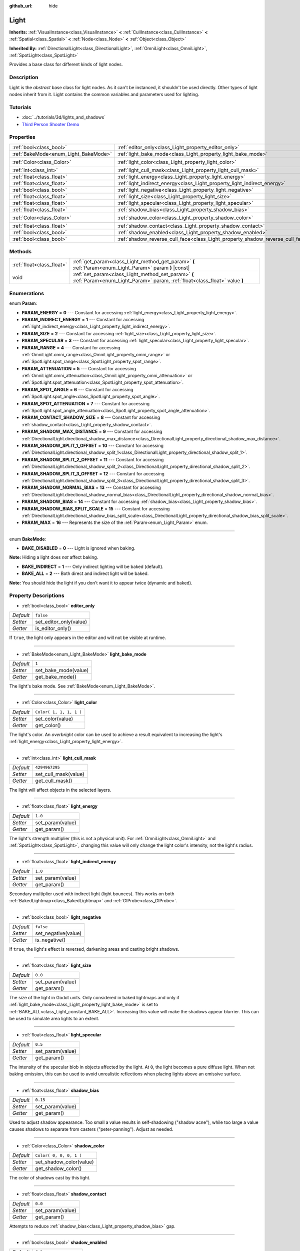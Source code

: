 :github_url: hide

.. Generated automatically by doc/tools/make_rst.py in Godot's source tree.
.. DO NOT EDIT THIS FILE, but the Light.xml source instead.
.. The source is found in doc/classes or modules/<name>/doc_classes.

.. _class_Light:

Light
=====

**Inherits:** :ref:`VisualInstance<class_VisualInstance>` **<** :ref:`CullInstance<class_CullInstance>` **<** :ref:`Spatial<class_Spatial>` **<** :ref:`Node<class_Node>` **<** :ref:`Object<class_Object>`

**Inherited By:** :ref:`DirectionalLight<class_DirectionalLight>`, :ref:`OmniLight<class_OmniLight>`, :ref:`SpotLight<class_SpotLight>`

Provides a base class for different kinds of light nodes.

Description
-----------

Light is the *abstract* base class for light nodes. As it can't be instanced, it shouldn't be used directly. Other types of light nodes inherit from it. Light contains the common variables and parameters used for lighting.

Tutorials
---------

- :doc:`../tutorials/3d/lights_and_shadows`

- `Third Person Shooter Demo <https://godotengine.org/asset-library/asset/678>`__

Properties
----------

+--------------------------------------+--------------------------------------------------------------------------------+-------------------------+
| :ref:`bool<class_bool>`              | :ref:`editor_only<class_Light_property_editor_only>`                           | ``false``               |
+--------------------------------------+--------------------------------------------------------------------------------+-------------------------+
| :ref:`BakeMode<enum_Light_BakeMode>` | :ref:`light_bake_mode<class_Light_property_light_bake_mode>`                   | ``1``                   |
+--------------------------------------+--------------------------------------------------------------------------------+-------------------------+
| :ref:`Color<class_Color>`            | :ref:`light_color<class_Light_property_light_color>`                           | ``Color( 1, 1, 1, 1 )`` |
+--------------------------------------+--------------------------------------------------------------------------------+-------------------------+
| :ref:`int<class_int>`                | :ref:`light_cull_mask<class_Light_property_light_cull_mask>`                   | ``4294967295``          |
+--------------------------------------+--------------------------------------------------------------------------------+-------------------------+
| :ref:`float<class_float>`            | :ref:`light_energy<class_Light_property_light_energy>`                         | ``1.0``                 |
+--------------------------------------+--------------------------------------------------------------------------------+-------------------------+
| :ref:`float<class_float>`            | :ref:`light_indirect_energy<class_Light_property_light_indirect_energy>`       | ``1.0``                 |
+--------------------------------------+--------------------------------------------------------------------------------+-------------------------+
| :ref:`bool<class_bool>`              | :ref:`light_negative<class_Light_property_light_negative>`                     | ``false``               |
+--------------------------------------+--------------------------------------------------------------------------------+-------------------------+
| :ref:`float<class_float>`            | :ref:`light_size<class_Light_property_light_size>`                             | ``0.0``                 |
+--------------------------------------+--------------------------------------------------------------------------------+-------------------------+
| :ref:`float<class_float>`            | :ref:`light_specular<class_Light_property_light_specular>`                     | ``0.5``                 |
+--------------------------------------+--------------------------------------------------------------------------------+-------------------------+
| :ref:`float<class_float>`            | :ref:`shadow_bias<class_Light_property_shadow_bias>`                           | ``0.15``                |
+--------------------------------------+--------------------------------------------------------------------------------+-------------------------+
| :ref:`Color<class_Color>`            | :ref:`shadow_color<class_Light_property_shadow_color>`                         | ``Color( 0, 0, 0, 1 )`` |
+--------------------------------------+--------------------------------------------------------------------------------+-------------------------+
| :ref:`float<class_float>`            | :ref:`shadow_contact<class_Light_property_shadow_contact>`                     | ``0.0``                 |
+--------------------------------------+--------------------------------------------------------------------------------+-------------------------+
| :ref:`bool<class_bool>`              | :ref:`shadow_enabled<class_Light_property_shadow_enabled>`                     | ``false``               |
+--------------------------------------+--------------------------------------------------------------------------------+-------------------------+
| :ref:`bool<class_bool>`              | :ref:`shadow_reverse_cull_face<class_Light_property_shadow_reverse_cull_face>` | ``false``               |
+--------------------------------------+--------------------------------------------------------------------------------+-------------------------+

Methods
-------

+---------------------------+----------------------------------------------------------------------------------------------------------------------------------+
| :ref:`float<class_float>` | :ref:`get_param<class_Light_method_get_param>` **(** :ref:`Param<enum_Light_Param>` param **)** |const|                          |
+---------------------------+----------------------------------------------------------------------------------------------------------------------------------+
| void                      | :ref:`set_param<class_Light_method_set_param>` **(** :ref:`Param<enum_Light_Param>` param, :ref:`float<class_float>` value **)** |
+---------------------------+----------------------------------------------------------------------------------------------------------------------------------+

Enumerations
------------

.. _enum_Light_Param:

.. _class_Light_constant_PARAM_ENERGY:

.. _class_Light_constant_PARAM_INDIRECT_ENERGY:

.. _class_Light_constant_PARAM_SIZE:

.. _class_Light_constant_PARAM_SPECULAR:

.. _class_Light_constant_PARAM_RANGE:

.. _class_Light_constant_PARAM_ATTENUATION:

.. _class_Light_constant_PARAM_SPOT_ANGLE:

.. _class_Light_constant_PARAM_SPOT_ATTENUATION:

.. _class_Light_constant_PARAM_CONTACT_SHADOW_SIZE:

.. _class_Light_constant_PARAM_SHADOW_MAX_DISTANCE:

.. _class_Light_constant_PARAM_SHADOW_SPLIT_1_OFFSET:

.. _class_Light_constant_PARAM_SHADOW_SPLIT_2_OFFSET:

.. _class_Light_constant_PARAM_SHADOW_SPLIT_3_OFFSET:

.. _class_Light_constant_PARAM_SHADOW_NORMAL_BIAS:

.. _class_Light_constant_PARAM_SHADOW_BIAS:

.. _class_Light_constant_PARAM_SHADOW_BIAS_SPLIT_SCALE:

.. _class_Light_constant_PARAM_MAX:

enum **Param**:

- **PARAM_ENERGY** = **0** --- Constant for accessing :ref:`light_energy<class_Light_property_light_energy>`.

- **PARAM_INDIRECT_ENERGY** = **1** --- Constant for accessing :ref:`light_indirect_energy<class_Light_property_light_indirect_energy>`.

- **PARAM_SIZE** = **2** --- Constant for accessing :ref:`light_size<class_Light_property_light_size>`.

- **PARAM_SPECULAR** = **3** --- Constant for accessing :ref:`light_specular<class_Light_property_light_specular>`.

- **PARAM_RANGE** = **4** --- Constant for accessing :ref:`OmniLight.omni_range<class_OmniLight_property_omni_range>` or :ref:`SpotLight.spot_range<class_SpotLight_property_spot_range>`.

- **PARAM_ATTENUATION** = **5** --- Constant for accessing :ref:`OmniLight.omni_attenuation<class_OmniLight_property_omni_attenuation>` or :ref:`SpotLight.spot_attenuation<class_SpotLight_property_spot_attenuation>`.

- **PARAM_SPOT_ANGLE** = **6** --- Constant for accessing :ref:`SpotLight.spot_angle<class_SpotLight_property_spot_angle>`.

- **PARAM_SPOT_ATTENUATION** = **7** --- Constant for accessing :ref:`SpotLight.spot_angle_attenuation<class_SpotLight_property_spot_angle_attenuation>`.

- **PARAM_CONTACT_SHADOW_SIZE** = **8** --- Constant for accessing :ref:`shadow_contact<class_Light_property_shadow_contact>`.

- **PARAM_SHADOW_MAX_DISTANCE** = **9** --- Constant for accessing :ref:`DirectionalLight.directional_shadow_max_distance<class_DirectionalLight_property_directional_shadow_max_distance>`.

- **PARAM_SHADOW_SPLIT_1_OFFSET** = **10** --- Constant for accessing :ref:`DirectionalLight.directional_shadow_split_1<class_DirectionalLight_property_directional_shadow_split_1>`.

- **PARAM_SHADOW_SPLIT_2_OFFSET** = **11** --- Constant for accessing :ref:`DirectionalLight.directional_shadow_split_2<class_DirectionalLight_property_directional_shadow_split_2>`.

- **PARAM_SHADOW_SPLIT_3_OFFSET** = **12** --- Constant for accessing :ref:`DirectionalLight.directional_shadow_split_3<class_DirectionalLight_property_directional_shadow_split_3>`.

- **PARAM_SHADOW_NORMAL_BIAS** = **13** --- Constant for accessing :ref:`DirectionalLight.directional_shadow_normal_bias<class_DirectionalLight_property_directional_shadow_normal_bias>`.

- **PARAM_SHADOW_BIAS** = **14** --- Constant for accessing :ref:`shadow_bias<class_Light_property_shadow_bias>`.

- **PARAM_SHADOW_BIAS_SPLIT_SCALE** = **15** --- Constant for accessing :ref:`DirectionalLight.directional_shadow_bias_split_scale<class_DirectionalLight_property_directional_shadow_bias_split_scale>`.

- **PARAM_MAX** = **16** --- Represents the size of the :ref:`Param<enum_Light_Param>` enum.

----

.. _enum_Light_BakeMode:

.. _class_Light_constant_BAKE_DISABLED:

.. _class_Light_constant_BAKE_INDIRECT:

.. _class_Light_constant_BAKE_ALL:

enum **BakeMode**:

- **BAKE_DISABLED** = **0** --- Light is ignored when baking.

**Note:** Hiding a light does *not* affect baking.

- **BAKE_INDIRECT** = **1** --- Only indirect lighting will be baked (default).

- **BAKE_ALL** = **2** --- Both direct and indirect light will be baked.

**Note:** You should hide the light if you don't want it to appear twice (dynamic and baked).

Property Descriptions
---------------------

.. _class_Light_property_editor_only:

- :ref:`bool<class_bool>` **editor_only**

+-----------+------------------------+
| *Default* | ``false``              |
+-----------+------------------------+
| *Setter*  | set_editor_only(value) |
+-----------+------------------------+
| *Getter*  | is_editor_only()       |
+-----------+------------------------+

If ``true``, the light only appears in the editor and will not be visible at runtime.

----

.. _class_Light_property_light_bake_mode:

- :ref:`BakeMode<enum_Light_BakeMode>` **light_bake_mode**

+-----------+----------------------+
| *Default* | ``1``                |
+-----------+----------------------+
| *Setter*  | set_bake_mode(value) |
+-----------+----------------------+
| *Getter*  | get_bake_mode()      |
+-----------+----------------------+

The light's bake mode. See :ref:`BakeMode<enum_Light_BakeMode>`.

----

.. _class_Light_property_light_color:

- :ref:`Color<class_Color>` **light_color**

+-----------+-------------------------+
| *Default* | ``Color( 1, 1, 1, 1 )`` |
+-----------+-------------------------+
| *Setter*  | set_color(value)        |
+-----------+-------------------------+
| *Getter*  | get_color()             |
+-----------+-------------------------+

The light's color. An *overbright* color can be used to achieve a result equivalent to increasing the light's :ref:`light_energy<class_Light_property_light_energy>`.

----

.. _class_Light_property_light_cull_mask:

- :ref:`int<class_int>` **light_cull_mask**

+-----------+----------------------+
| *Default* | ``4294967295``       |
+-----------+----------------------+
| *Setter*  | set_cull_mask(value) |
+-----------+----------------------+
| *Getter*  | get_cull_mask()      |
+-----------+----------------------+

The light will affect objects in the selected layers.

----

.. _class_Light_property_light_energy:

- :ref:`float<class_float>` **light_energy**

+-----------+------------------+
| *Default* | ``1.0``          |
+-----------+------------------+
| *Setter*  | set_param(value) |
+-----------+------------------+
| *Getter*  | get_param()      |
+-----------+------------------+

The light's strength multiplier (this is not a physical unit). For :ref:`OmniLight<class_OmniLight>` and :ref:`SpotLight<class_SpotLight>`, changing this value will only change the light color's intensity, not the light's radius.

----

.. _class_Light_property_light_indirect_energy:

- :ref:`float<class_float>` **light_indirect_energy**

+-----------+------------------+
| *Default* | ``1.0``          |
+-----------+------------------+
| *Setter*  | set_param(value) |
+-----------+------------------+
| *Getter*  | get_param()      |
+-----------+------------------+

Secondary multiplier used with indirect light (light bounces). This works on both :ref:`BakedLightmap<class_BakedLightmap>` and :ref:`GIProbe<class_GIProbe>`.

----

.. _class_Light_property_light_negative:

- :ref:`bool<class_bool>` **light_negative**

+-----------+---------------------+
| *Default* | ``false``           |
+-----------+---------------------+
| *Setter*  | set_negative(value) |
+-----------+---------------------+
| *Getter*  | is_negative()       |
+-----------+---------------------+

If ``true``, the light's effect is reversed, darkening areas and casting bright shadows.

----

.. _class_Light_property_light_size:

- :ref:`float<class_float>` **light_size**

+-----------+------------------+
| *Default* | ``0.0``          |
+-----------+------------------+
| *Setter*  | set_param(value) |
+-----------+------------------+
| *Getter*  | get_param()      |
+-----------+------------------+

The size of the light in Godot units. Only considered in baked lightmaps and only if :ref:`light_bake_mode<class_Light_property_light_bake_mode>` is set to :ref:`BAKE_ALL<class_Light_constant_BAKE_ALL>`. Increasing this value will make the shadows appear blurrier. This can be used to simulate area lights to an extent.

----

.. _class_Light_property_light_specular:

- :ref:`float<class_float>` **light_specular**

+-----------+------------------+
| *Default* | ``0.5``          |
+-----------+------------------+
| *Setter*  | set_param(value) |
+-----------+------------------+
| *Getter*  | get_param()      |
+-----------+------------------+

The intensity of the specular blob in objects affected by the light. At ``0``, the light becomes a pure diffuse light. When not baking emission, this can be used to avoid unrealistic reflections when placing lights above an emissive surface.

----

.. _class_Light_property_shadow_bias:

- :ref:`float<class_float>` **shadow_bias**

+-----------+------------------+
| *Default* | ``0.15``         |
+-----------+------------------+
| *Setter*  | set_param(value) |
+-----------+------------------+
| *Getter*  | get_param()      |
+-----------+------------------+

Used to adjust shadow appearance. Too small a value results in self-shadowing ("shadow acne"), while too large a value causes shadows to separate from casters ("peter-panning"). Adjust as needed.

----

.. _class_Light_property_shadow_color:

- :ref:`Color<class_Color>` **shadow_color**

+-----------+-------------------------+
| *Default* | ``Color( 0, 0, 0, 1 )`` |
+-----------+-------------------------+
| *Setter*  | set_shadow_color(value) |
+-----------+-------------------------+
| *Getter*  | get_shadow_color()      |
+-----------+-------------------------+

The color of shadows cast by this light.

----

.. _class_Light_property_shadow_contact:

- :ref:`float<class_float>` **shadow_contact**

+-----------+------------------+
| *Default* | ``0.0``          |
+-----------+------------------+
| *Setter*  | set_param(value) |
+-----------+------------------+
| *Getter*  | get_param()      |
+-----------+------------------+

Attempts to reduce :ref:`shadow_bias<class_Light_property_shadow_bias>` gap.

----

.. _class_Light_property_shadow_enabled:

- :ref:`bool<class_bool>` **shadow_enabled**

+-----------+-------------------+
| *Default* | ``false``         |
+-----------+-------------------+
| *Setter*  | set_shadow(value) |
+-----------+-------------------+
| *Getter*  | has_shadow()      |
+-----------+-------------------+

If ``true``, the light will cast shadows.

----

.. _class_Light_property_shadow_reverse_cull_face:

- :ref:`bool<class_bool>` **shadow_reverse_cull_face**

+-----------+-------------------------------------+
| *Default* | ``false``                           |
+-----------+-------------------------------------+
| *Setter*  | set_shadow_reverse_cull_face(value) |
+-----------+-------------------------------------+
| *Getter*  | get_shadow_reverse_cull_face()      |
+-----------+-------------------------------------+

If ``true``, reverses the backface culling of the mesh. This can be useful when you have a flat mesh that has a light behind it. If you need to cast a shadow on both sides of the mesh, set the mesh to use double-sided shadows with :ref:`GeometryInstance.SHADOW_CASTING_SETTING_DOUBLE_SIDED<class_GeometryInstance_constant_SHADOW_CASTING_SETTING_DOUBLE_SIDED>`.

Method Descriptions
-------------------

.. _class_Light_method_get_param:

- :ref:`float<class_float>` **get_param** **(** :ref:`Param<enum_Light_Param>` param **)** |const|

Returns the value of the specified :ref:`Param<enum_Light_Param>` parameter.

----

.. _class_Light_method_set_param:

- void **set_param** **(** :ref:`Param<enum_Light_Param>` param, :ref:`float<class_float>` value **)**

Sets the value of the specified :ref:`Param<enum_Light_Param>` parameter.

.. |virtual| replace:: :abbr:`virtual (This method should typically be overridden by the user to have any effect.)`
.. |const| replace:: :abbr:`const (This method has no side effects. It doesn't modify any of the instance's member variables.)`
.. |vararg| replace:: :abbr:`vararg (This method accepts any number of arguments after the ones described here.)`
